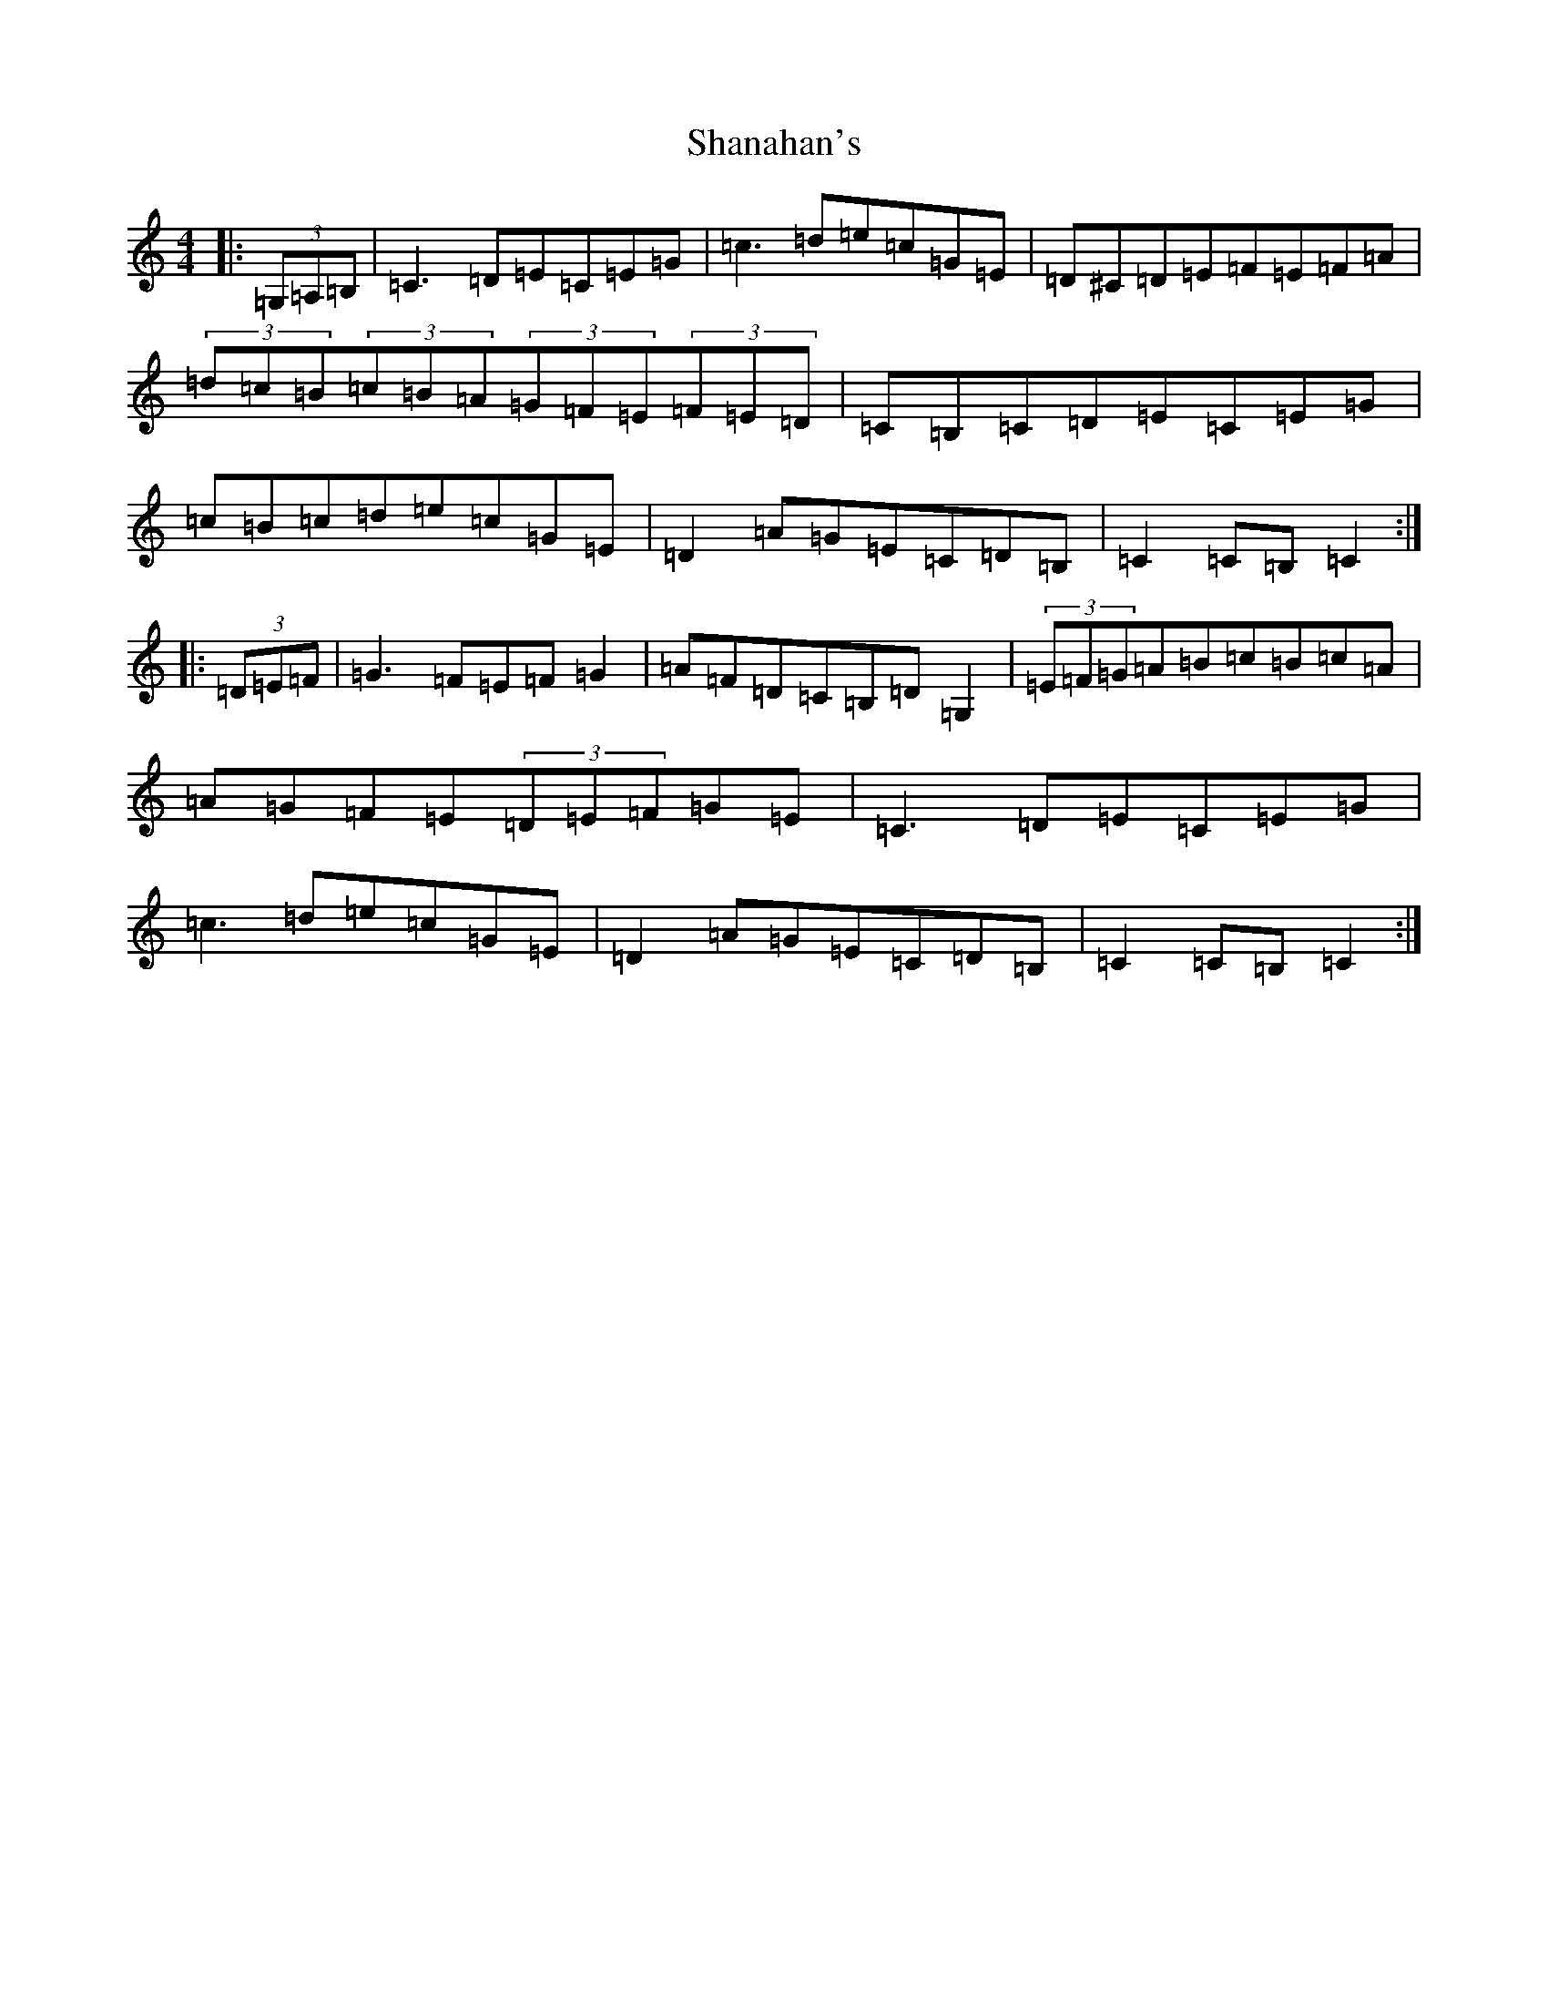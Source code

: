 X: 19217
T: Shanahan's
S: https://thesession.org/tunes/8753#setting23412
Z: G Major
R: hornpipe
M: 4/4
L: 1/8
K: C Major
|:(3=G,=A,=B,|=C3=D=E=C=E=G|=c3=d=e=c=G=E|=D^C=D=E=F=E=F=A|(3=d=c=B(3=c=B=A(3=G=F=E(3=F=E=D|=C=B,=C=D=E=C=E=G|=c=B=c=d=e=c=G=E|=D2=A=G=E=C=D=B,|=C2=C=B,=C2:||:(3=D=E=F|=G3=F=E=F=G2|=A=F=D=C=B,=D=G,2|(3=E=F=G=A=B=c=B=c=A|=A=G=F=E(3=D=E=F=G=E|=C3=D=E=C=E=G|=c3=d=e=c=G=E|=D2=A=G=E=C=D=B,|=C2=C=B,=C2:|